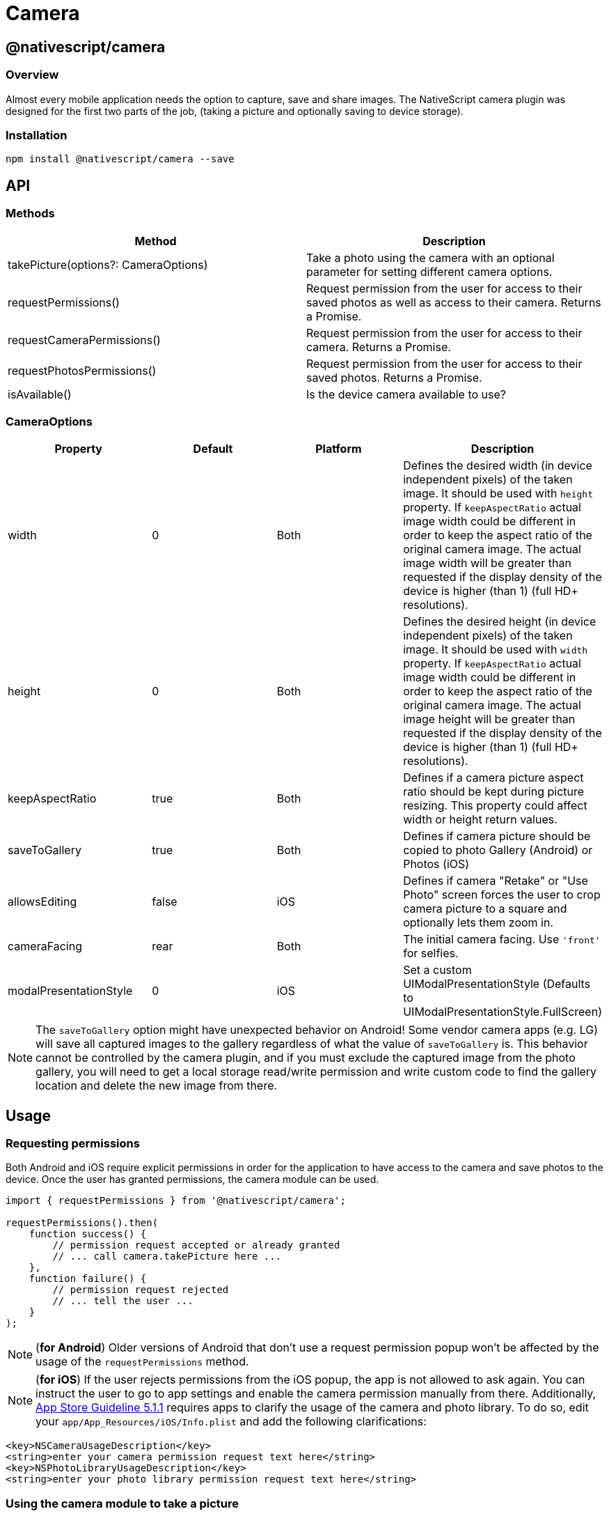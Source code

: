 = Camera

== @nativescript/camera

=== Overview

Almost every mobile application needs the option to capture, save and share images.
The NativeScript camera plugin was designed for the first two parts of the job, (taking a picture and optionally saving to device storage).

=== Installation

[,cli]
----
npm install @nativescript/camera --save
----

== API

=== Methods

|===
| Method | Description

| takePicture(options?: CameraOptions)
| Take a photo using the camera with an optional parameter for setting different camera options.

| requestPermissions()
| Request permission from the user for access to their saved photos as well as access to their camera.
Returns a Promise.

| requestCameraPermissions()
| Request permission from the user for access to their camera.
Returns a Promise.

| requestPhotosPermissions()
| Request permission from the user for access to their saved photos.
Returns a Promise.

| isAvailable()
| Is the device camera available to use?
|===

=== CameraOptions

|===
| Property | Default | Platform | Description

| width
| 0
| Both
| Defines the desired width (in device independent pixels) of the taken image.
It should be used with `height` property.
If `keepAspectRatio` actual image width could be different in order to keep the aspect ratio of the original camera image.
The actual image width will be greater than requested if the display density of the device is higher (than 1) (full HD+ resolutions).

| height
| 0
| Both
| Defines the desired height (in device independent pixels) of the taken image.
It should be used with `width` property.
If `keepAspectRatio` actual image width could be different in order to keep the aspect ratio of the original camera image.
The actual image height will be greater than requested if the display density of the device is higher (than 1) (full HD+ resolutions).

| keepAspectRatio
| true
| Both
| Defines if a camera picture aspect ratio should be kept during picture resizing.
This property could affect width or height return values.

| saveToGallery
| true
| Both
| Defines if camera picture should be copied to photo Gallery (Android) or Photos (iOS)

| allowsEditing
| false
| iOS
| Defines if camera "Retake" or "Use Photo" screen forces the user to crop camera picture to a square and optionally lets them zoom in.

| cameraFacing
| rear
| Both
| The initial camera facing.
Use `'front'` for selfies.

| modalPresentationStyle
| 0
| iOS
| Set a custom UIModalPresentationStyle (Defaults to UIModalPresentationStyle.FullScreen)
|===

[NOTE]
====
The `saveToGallery` option might have unexpected behavior on Android!
Some vendor camera apps (e.g.
LG) will save all captured images to the gallery regardless of what the value of `saveToGallery` is.
This behavior cannot be controlled by the camera plugin, and if you must exclude the captured image from the photo gallery, you will need to get a local storage read/write permission and write custom code to find the gallery location and delete the new image from there.
====

== Usage

=== Requesting permissions

Both Android and iOS require explicit permissions in order for the application to have access to the camera and save photos to the device.
Once the user has granted permissions, the camera module can be used.

[,TypeScript]
----
import { requestPermissions } from '@nativescript/camera';

requestPermissions().then(
    function success() {
        // permission request accepted or already granted
        // ... call camera.takePicture here ...
    },
    function failure() {
        // permission request rejected
        // ... tell the user ...
    }
);
----

[NOTE]
====
(*for Android*) Older versions of Android that don't use a request permission popup won't be affected by the usage of the `requestPermissions` method.
====

[NOTE]
====
(*for iOS*) If the user rejects permissions from the iOS popup, the app is not allowed to ask again.
You can instruct the user to go to app settings and enable the camera permission manually from there.
Additionally, https://developer.apple.com/app-store/review/guidelines/#data-collection-and-storage[App Store Guideline 5.1.1] requires apps to clarify the usage of the camera and photo library.
To do so, edit your `app/App_Resources/iOS/Info.plist` and add the following clarifications:
====

----
<key>NSCameraUsageDescription</key>
<string>enter your camera permission request text here</string>
<key>NSPhotoLibraryUsageDescription</key>
<string>enter your photo library permission request text here</string>
----

=== Using the camera module to take a picture

Using the camera module is relatively simple.
However, there are some points that need a little more explanation.

In order to use the camera module, just require it, as shown in Example 1:

==== Example 1: Require camera module in the application

[,JavaScript]
----
// JavaScript
const camera = require("@nativescript/camera");
----

[,TypeScript]
----
// TypeScript
import * as camera from "@nativescript/camera";
----

Then you are ready to use it:

==== Example 2: How to take a picture and to receive image asset

[,JavaScript]
----
// JavaScript
const { Image } = require("@nativescript/core");

camera.takePicture()
    .then(function (imageAsset) {
        console.log("Result is an image asset instance");
        var image = new Image();
        image.src = imageAsset;
    }).catch(function (err) {
        console.log("Error -> " + err.message);
    });
----

[,TypeScript]
----
// TypeScript
import { Image } from "@nativescript/core";

camera.takePicture()
    .then((imageAsset) => {
        console.log("Result is an image asset instance");
        var image = new Image();
        image.src = imageAsset;
    }).catch((err) => {
        console.log("Error -> " + err.message);
    });
----

The code in *Example 2* will start the native platform camera application.
After taking the picture and tapping the button `Save` (Android) or `use image` (iOS), the promise will resolve the `then` part and image asset will be set as `src` of the `ui/image` control.

=== Using the options for taking memory-efficient picture

*Example 2* shows how to take a picture using the NativeScript camera module.
However, it takes a huge image (even mid-level devices have a 5MP camera, which results in an image 2580x2048, which in bitmap means approximately 15 MB).
In many cases, you don't need such a huge picture to show an image with 100x100 size, so taking a big picture is just a waste of memory.
The camera takePicture() method accepts an optional parameter that could help in that case.
With that optional parameter, you could set some properties like:

* *width*: The desired width of the picture (in device independent pixels).
* *height*: The desired height of the picture (in device independent pixels).
* *keepAspectRatio*: A boolean parameter that indicates if the aspect ratio should be kept.
* *saveToGallery*: A boolean parameter that indicates if the original taken photo is saved in "Photos" for Android and in "Camera Roll" in iOS
* *allowsEditing*: (iOS Only) A boolean parameter that indicates if the camera "Retake" or "Use Photo" screen forces the user to crop camera picture to a square and optionally lets them zoom in.
* *cameraFacing*: Start with either the "front" or "rear" (default) camera of the device.
The current implementation doesn't work on all Android devices, in which case it falls back to the default behavior.

What does `device independent pixels` mean?
The NativeScript layout mechanism uses device-independent pixels when measuring UI controls.
This allows you to declare one layout and this layout will look similar to all devices (no matter the device's display resolution).
In order to get a proper image quality for high resolution devices (like the iPhone Retina and Android Full HD), camera will return an image with bigger dimensions.
For example, if we request an image that is 100x100, on iPhone 6 the actual image will be 200x200 (since its display density factor is 2 \-> 100__2x100__2).
Setting the `keepAspectRatio` property could result in a different from requested width or height.
The camera will return an image with the correct aspect ratio, but generally only one (from width and height) will be the same as requested;
the other value will be calculated in order to preserve the aspect of the original image.

*Example 3* shows how to use the `options` parameter:

==== Example 3: How to set up `width`, `height`, `keepAspectRatio` and `saveToGallery` properties for the camera module

[,JavaScript]
----
// JavaScript

const options = {
    width: 300,
    height: 300,
    keepAspectRatio: false,
    saveToGallery: true
};

camera.takePicture(options)
    .then(function (imageAsset) {
        console.log("Size: " + imageAsset.options.width + "x" + imageAsset.options.height);
        console.log("keepAspectRatio: " + imageAsset.options.keepAspectRatio);
        console.log("Photo saved in Photos/Gallery for Android or in Camera Roll for iOS");
    }).catch(function (err) {
        console.log("Error -> " + err.message);
    });
----

[,TypeScript]
----
// TypeScript
import { Image } from "@nativescript/core";

const options = {
    width: 300,
    height: 300,
    keepAspectRatio: false,
    saveToGallery: true
};

camera.takePicture(options)
    .then((imageAsset) => {
        console.log("Size: " + imageAsset.options.width + "x" + imageAsset.options.height);
        console.log("keepAspectRatio: " + imageAsset.options.keepAspectRatio);
        console.log("Photo saved in Photos/Gallery for Android or in Camera Roll for iOS");
    }).catch((err) => {
        console.log("Error -> " + err.message);
    });
----

=== Save a picture

To save a picture with the width & height that you have defined you must use the `imageAsset` and save it to the file system like so:

[,TypeScript]
----
import { ImageSource, knownFolders, path } from '@nativescript/core';

const source = new ImageSource();

source.fromAsset(imageAsset)
    .then((imageSource: ImageSource) => {
        const folderPath: string = knownFolders.documents().path;
        const fileName: string = "test.jpg";
        const filePath: string = path.join(folderPath, fileName);
        const saved: boolean = imageSource.saveToFile(filePath, "jpg");

        if (saved) {
            console.log("Gallery: " + this._dataItem.picture_url);
            console.log("Saved: " + filePath);
            console.log("Image saved successfully!");
        }
    });
----

This could be used to create thumbnails for quick display within your application.

=== Check if the device has an available camera

The first thing that the developers should check if the device has an available camera.
The method isAvaiable will return true if the camera hardware is ready to use or false if otherwise.

----
const isAvailable = camera.isAvailable();
----

[NOTE]
====

This method will return false when used in iOS simulator (as the simulator does not have camera hardware)

====
